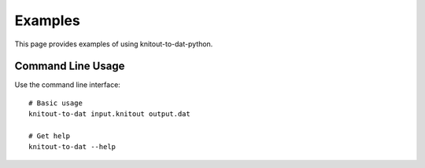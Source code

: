Examples
========

This page provides examples of using knitout-to-dat-python.

Command Line Usage
------------------

Use the command line interface::

    # Basic usage
    knitout-to-dat input.knitout output.dat

    # Get help
    knitout-to-dat --help
